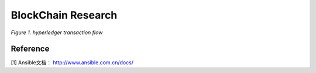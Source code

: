 BlockChain Research
===================


.. image:: ../assets/tx_hyperledger.png

*Figure 1. hyperledger transaction flow*

Reference
---------
[1] Ansible文档： http://www.ansible.com.cn/docs/
